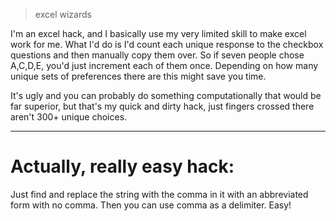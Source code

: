 :PROPERTIES:
:Author: MagicWeasel
:Score: 1
:DateUnix: 1493180359.0
:DateShort: 2017-Apr-26
:END:

#+begin_quote
  excel wizards
#+end_quote

I'm an excel hack, and I basically use my very limited skill to make excel work for me. What I'd do is I'd count each unique response to the checkbox questions and then manually copy them over. So if seven people chose A,C,D,E, you'd just increment each of them once. Depending on how many unique sets of preferences there are this might save you time.

It's ugly and you can probably do something computationally that would be far superior, but that's my quick and dirty hack, just fingers crossed there aren't 300+ unique choices.

--------------

* Actually, really easy hack:
  :PROPERTIES:
  :CUSTOM_ID: actually-really-easy-hack
  :END:
Just find and replace the string with the comma in it with an abbreviated form with no comma. Then you can use comma as a delimiter. Easy!